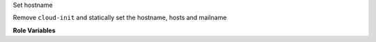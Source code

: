 Set hostname

Remove ``cloud-init`` and statically set the hostname, hosts and
mailname

**Role Variables**
